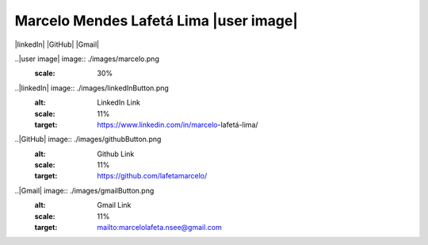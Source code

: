 


Marcelo Mendes Lafetá Lima |user image|
=======================================

|linkedIn| |GitHub| |Gmail|


..|user image| image:: ./images/marcelo.png
  :scale: 30%

..|linkedIn| image:: ./images/linkedInButton.png
  :alt: LinkedIn Link
  :scale: 11%
  :target: https://www.linkedin.com/in/marcelo-lafetá-lima/

..|GitHub| image:: ./images/githubButton.png
  :alt: Github Link
  :scale: 11%
  :target: https://github.com/lafetamarcelo/

..|Gmail| image:: ./images/gmailButton.png
  :alt: Gmail Link
  :scale: 11%
  :target: mailto:marcelolafeta.nsee@gmail.com